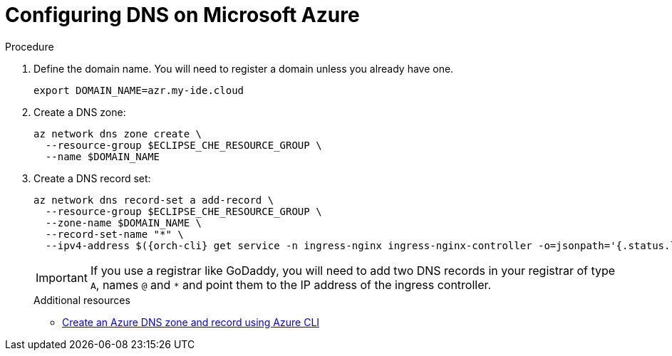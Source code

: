 // Module included in the following assemblies:
//
// installing-{prod-id-short}-on-microsoft-azure

[id="configuring-DNS-on-microsoft-azure"]
= Configuring DNS on Microsoft Azure

.Procedure

. Define the domain name. You will need to register a domain unless you already have one.
+
[source,shell]
----
export DOMAIN_NAME=azr.my-ide.cloud
----

. Create a DNS zone:
+
[source,shell]
----
az network dns zone create \
  --resource-group $ECLIPSE_CHE_RESOURCE_GROUP \
  --name $DOMAIN_NAME
----

. Create a DNS record set:
+
[source,shell,subs="attributes+"]
----
az network dns record-set a add-record \
  --resource-group $ECLIPSE_CHE_RESOURCE_GROUP \
  --zone-name $DOMAIN_NAME \
  --record-set-name "*" \
  --ipv4-address $({orch-cli} get service -n ingress-nginx ingress-nginx-controller -o=jsonpath='{.status.loadBalancer.ingress[0].ip}')
----
IMPORTANT: If you use a registrar like GoDaddy, you will need to add
two DNS records in your registrar of type `A`, names `@` and `*` and point them to the
IP address of the ingress controller.
+
.Additional resources

* link:https://learn.microsoft.com/en-us/azure/dns/dns-getstarted-cli[Create an Azure DNS zone and record using Azure CLI]
